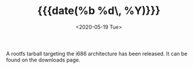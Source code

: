 #+TITLE: {{{date(%b %d\, %Y)}}}
#+DATE: <2020-05-19 Tue>

A rootfs tarball targeting the i686 architecture has been released. It can be
found on the downloads page.
